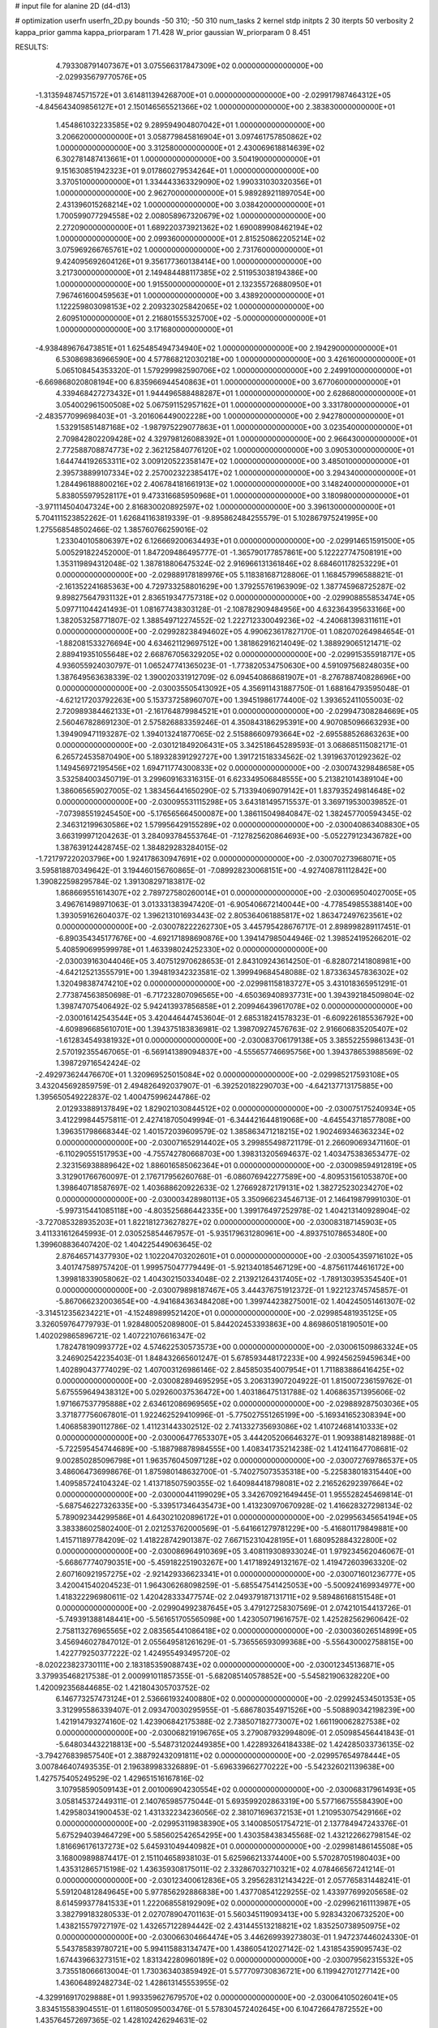 # input file for alanine 2D (d4-d13)

# optimization
userfn       userfn_2D.py
bounds       -50 310; -50 310
num_tasks    2
kernel       stdp
initpts      2 30
iterpts      50
verbosity    2
kappa_prior  gamma
kappa_priorparam 1 71.428
W_prior      gaussian
W_priorparam 0 8.451



RESULTS:
  4.793308791407367E+01  3.075566317847309E+02  0.000000000000000E+00      -2.029935679770576E+05
 -1.313594874571572E+01  3.614811394268700E+01  0.000000000000000E+00      -2.029917987464312E+05
 -4.845643409856127E+01  2.150146565521366E+02  1.000000000000000E+00       2.383830000000000E+01
  1.454861032233585E+02  9.289594904807042E+01  1.000000000000000E+00       3.206620000000000E+01
  3.058779845816904E+01  3.097461757850862E+02  1.000000000000000E+00       3.312580000000000E+01
  2.430069618814639E+02  6.302781487413661E+01  1.000000000000000E+00       3.504190000000000E+01
  9.151630851942323E+01  9.017860279534264E+01  1.000000000000000E+00       3.370510000000000E+01
  1.334443363329090E+02  1.990331030320356E+01  1.000000000000000E+00       2.962700000000000E+01
  5.989289211897054E+00  2.431396015268214E+02  1.000000000000000E+00       3.038420000000000E+01
  1.700599077294558E+02  2.008058967320679E+02  1.000000000000000E+00       2.272090000000000E+01
  1.689220373921362E+02  1.690089908462194E+02  1.000000000000000E+00       2.099360000000000E+01
  2.815250862205214E+02  3.075969266765761E+02  1.000000000000000E+00       2.731760000000000E+01
  9.424095692604126E+01  9.356177360138414E+00  1.000000000000000E+00       3.217300000000000E+01
  2.149484488117385E+02  2.511953038194386E+00  1.000000000000000E+00       1.915500000000000E+01
  2.132355726880950E+01  7.967461600459563E+01  1.000000000000000E+00       3.438920000000000E+01
  1.122259803098153E+02  2.209323025842065E+02  1.000000000000000E+00       2.609510000000000E+01
  2.216801555325700E+02 -5.000000000000000E+01  1.000000000000000E+00       3.171680000000000E+01
 -4.938489676473851E+01  1.625485494734940E+02  1.000000000000000E+00       2.194290000000000E+01
  6.530869836966590E+00  4.577868212030218E+00  1.000000000000000E+00       3.426160000000000E+01
  5.065108454353320E-01  1.579299982590706E+02  1.000000000000000E+00       2.249910000000000E+01
 -6.669868020808194E+00  6.835966944540863E+01  1.000000000000000E+00       3.677060000000000E+01
  4.339468427273432E+01  1.944496588488287E+01  1.000000000000000E+00       2.628680000000000E+01
  3.054002961500508E+02  5.067591152957162E+01  1.000000000000000E+00       3.331780000000000E+01
 -2.483577099698403E+01 -3.201606449002228E+00  1.000000000000000E+00       2.942780000000000E+01
  1.532915851487168E+02 -1.987975229077863E+01  1.000000000000000E+00       3.023540000000000E+01
  2.709842802209428E+02  4.329798126088392E+01  1.000000000000000E+00       2.966430000000000E+01
  2.772588708874773E+02  2.362125840776120E+02  1.000000000000000E+00       3.090530000000000E+01
  1.644744192653311E+02  3.009120522358147E+02  1.000000000000000E+00       3.485010000000000E+01
  2.395738899107334E+02  2.257002322385417E+02  1.000000000000000E+00       3.294340000000000E+01
  1.284496188800216E+02  2.406784181661913E+02  1.000000000000000E+00       3.148240000000000E+01
  5.838055979528117E+01  9.473316685950968E+01  1.000000000000000E+00       3.180980000000000E+01
 -3.971114504047324E+00  2.816830020892597E+02  1.000000000000000E+00       3.396130000000000E+01       5.704111523852262E-01  1.626841163819339E-01      -9.895862484255579E-01  5.102867975241995E+00  1.275568548502466E-02  1.385760766259016E-02
  1.233040105806397E+02  6.126669200634493E+01  0.000000000000000E+00      -2.029914651591500E+05       5.005291822452000E-01  1.847209486495777E-01      -1.365790177857861E+00  5.122227747508191E+00  1.353119894312048E-02  1.387818806475324E-02
  2.916966131361846E+02  8.684601178253229E+01  0.000000000000000E+00      -2.029889178189976E+05       5.118381687128806E-01  1.168457996588821E-01      -2.161352241685363E+00  4.729733258801629E+00  1.379255761963909E-02  1.387745968725287E-02
  9.898275647931132E+01  2.836519347757318E+02  0.000000000000000E+00      -2.029908855853474E+05       5.097711044241493E-01  1.081677438303128E-01      -2.108782909484956E+00  4.632364395633166E+00  1.382053258771807E-02  1.388549712274552E-02
  1.222712330049236E+02 -4.240681398311611E+01  0.000000000000000E+00      -2.029928238494602E+05       4.990623617827170E-01  1.082070264984654E-01      -1.882081533276694E+00  4.634621129697512E+00  1.381862916214049E-02  1.388929065121471E-02
  2.889419351055648E+02  2.668767056329205E+02  0.000000000000000E+00      -2.029915355918717E+05       4.936055924030797E-01  1.065247741365023E-01      -1.773820534750630E+00  4.591097568248035E+00  1.387649563638339E-02  1.390020331912709E-02
  6.094540868681907E+01 -8.276788740828696E+00  0.000000000000000E+00      -2.030035505413092E+05       4.356911431887750E-01  1.688164793595048E-01      -4.621217203792263E+00  5.153737258960707E+00  1.394519861774400E-02  1.393652411055003E-02
  2.720989384462133E+01 -2.161764879984521E+01  0.000000000000000E+00      -2.029947308284669E+05       2.560467828691230E-01  2.575826883359246E-01       4.350843186295391E+00  4.907085096663293E+00  1.394909471193287E-02  1.394013241877065E-02
  2.515886609793664E+02 -2.695588526863263E+00  0.000000000000000E+00      -2.030121849206431E+05       3.342518645289593E-01  3.068685115082171E-01       6.265724535870490E+00  5.189328391292727E+00  1.391721518334562E-02  1.391963701292362E-02
  1.149456972195456E+02  1.694711774300833E+02  0.000000000000000E+00      -2.030074329848658E+05       3.532584003450719E-01  3.299609163316315E-01       6.623349506848555E+00  5.213821014389104E+00  1.386065659027005E-02  1.383456441650290E-02
  5.713394069079142E+01  1.837935249814648E+02  0.000000000000000E+00      -2.030095531115298E+05       3.643181495715537E-01  3.369719530039852E-01      -7.073985519245450E+00 -5.176565664500087E+00  1.386115049840847E-02  1.382457700594345E-02
  2.346312199630586E+02  1.579956429155289E+02  0.000000000000000E+00      -2.030040863408830E+05       3.663199971204263E-01  3.284093784553764E-01      -7.127825620864693E+00 -5.052279123436782E+00  1.387639124428745E-02  1.384829283284015E-02
 -1.721797220203796E+00  1.924178630947691E+02  0.000000000000000E+00      -2.030070273968071E+05       3.595818870349642E-01  3.194460156760865E-01      -7.089928230068151E+00 -4.927408781112842E+00  1.390822598295784E-02  1.391308297183817E-02
  1.868669551614307E+02  2.789727580260014E+01  0.000000000000000E+00      -2.030069504027005E+05       3.496761498971063E-01  3.013331383947420E-01      -6.905406672140044E+00 -4.778549855388140E+00  1.393059162604037E-02  1.396213101693443E-02
  2.805364061885817E+02  1.863472497623561E+02  0.000000000000000E+00      -2.030078222262730E+05       3.445795428676717E-01  2.898998289117451E-01      -6.890354345177676E+00 -4.692171898690876E+00  1.394147985044946E-02  1.398524195266201E-02
  5.408590699599978E+01  1.463398024252330E+02  0.000000000000000E+00      -2.030039163044046E+05       3.407512970628653E-01  2.843109243614250E-01      -6.828072141808981E+00 -4.642125213555791E+00  1.394819342323581E-02  1.399949684548088E-02
  1.873363457836302E+02  1.320498387474210E+02  0.000000000000000E+00      -2.029981158183727E+05       3.431018365951291E-01  2.773874563850698E-01      -6.717232807096565E+00 -4.650369408937731E+00  1.394392184509804E-02  1.398747075406492E-02
  5.942413937856858E+01  2.209946439617078E+02  0.000000000000000E+00      -2.030016142543544E+05       3.420446447453604E-01  2.685318241578323E-01      -6.609226185536792E+00 -4.609896685610701E+00  1.394375183836981E-02  1.398709274576763E-02
  2.916606835205407E+02 -1.612834549381932E+01  0.000000000000000E+00      -2.030083706179138E+05       3.385522559861343E-01  2.570192355467065E-01      -6.569141389094837E+00 -4.555657746695756E+00  1.394378653988569E-02  1.398729716542424E-02
 -2.492973624476670E+01  1.320969525015084E+02  0.000000000000000E+00      -2.029985217593108E+05       3.432045692859759E-01  2.494826492037907E-01      -6.392520182290703E+00 -4.642137713175885E+00  1.395650549222837E-02  1.400475996244786E-02
  2.012933889137849E+02  1.829021030844512E+02  0.000000000000000E+00      -2.030075175240934E+05       3.412299844575811E-01  2.427418705049994E-01      -6.344421644819068E+00 -4.645543718577808E+00  1.396351798668344E-02  1.401572039609579E-02
  1.385863471218215E+02  1.902469346363234E+02  0.000000000000000E+00      -2.030071652914402E+05       3.299855498721179E-01  2.266090693471160E-01      -6.110290551517953E+00 -4.755742780668703E+00  1.398313205694637E-02  1.403475383653477E-02
  2.323156938889642E+02  1.886016585062364E+01  0.000000000000000E+00      -2.030098594912819E+05       3.312901766760097E-01  2.176717956260768E-01      -6.086076942277589E+00 -4.809531561053870E+00  1.398640718587697E-02  1.403688620922633E-02
  1.276692872179131E+02  1.382725230234270E+02  0.000000000000000E+00      -2.030003428980113E+05       3.350966234546713E-01  2.146419879991030E-01      -5.997315441085118E+00 -4.803525686442335E+00  1.399176497252978E-02  1.404213140928904E-02
 -3.727085328935203E+01  1.822181273627827E+02  0.000000000000000E+00      -2.030083187145903E+05       3.411331612645993E-01  2.030525854467957E-01      -5.935179631280961E+00 -4.893751078653480E+00  1.399608836407420E-02  1.404225449063645E-02
  2.876465714377930E+02  1.102204703202601E+01  0.000000000000000E+00      -2.030054359716102E+05       3.401747589757420E-01  1.999575047779449E-01      -5.921340185467129E+00 -4.875611744616172E+00  1.399818339058062E-02  1.404302150334048E-02
  2.213921264317405E+02 -1.789130395354540E+01  0.000000000000000E+00      -2.030079898187467E+05       3.444376751912372E-01  1.922123745745857E-01      -5.867066232003654E+00 -4.941684363484208E+00  1.399744238275001E-02  1.404245051461307E-02
 -3.314512356234221E+01 -4.152489899521420E+01  0.000000000000000E+00      -2.029985481935125E+05       3.326059764779793E-01  1.928480052089800E-01       5.844202453393863E+00  4.869860518190501E+00  1.402029865896721E-02  1.407221076616347E-02
  1.782478190993772E+02  4.574622530573573E+00  0.000000000000000E+00      -2.030061509863324E+05       3.246902542235403E-01  1.848432665601247E-01       5.678593448172233E+00  4.992456259459634E+00  1.402890437774029E-02  1.407003126986146E-02
  2.845850354007954E+01  1.711883886416425E+02  0.000000000000000E+00      -2.030082894695295E+05       3.206313907204922E-01  1.815007236159762E-01       5.675559649438312E+00  5.029260037536472E+00  1.403186475131788E-02  1.406863571395606E-02
  1.971667537795888E+02  2.634612086969565E+02  0.000000000000000E+00      -2.029889287503036E+05       3.371877756067801E-01  1.922462529410996E-01      -5.775027551265199E+00 -5.169341652308394E+00  1.406858390112786E-02  1.411231443302512E-02
  2.741332735693086E+02  1.410724681410333E+02  0.000000000000000E+00      -2.030006477653307E+05       3.444205206646327E-01  1.909388148218988E-01      -5.722595454744689E+00 -5.188798878984555E+00  1.408341735214238E-02  1.412411647708681E-02
  9.002850285096798E+01  1.963576045097128E+02  0.000000000000000E+00      -2.030072769786537E+05       3.486064736998676E-01  1.875980148632700E-01      -5.740275073535318E+00 -5.225838018315440E+00  1.409585724104324E-02  1.413718507590355E-02
  1.640984418798081E+02  2.216526292397664E+02  0.000000000000000E+00      -2.030000441199029E+05       3.342670921649445E-01  1.955528245469814E-01      -5.687546227326335E+00 -5.339517346435473E+00  1.413230970670928E-02  1.416628327298134E-02
  5.789092344299586E+01  4.643021020896172E+01  0.000000000000000E+00      -2.029956345654194E+05       3.383386025802400E-01  2.021253762000569E-01      -5.641661279781229E+00 -5.416801179849881E+00  1.415711897784209E-02  1.418228742901387E-02
  7.667152310428195E+01  1.680952884322800E+02  0.000000000000000E+00      -2.030086964910369E+05       3.408119308933024E-01  1.979234562046067E-01      -5.668677740790351E+00 -5.459182251903267E+00  1.417189249132167E-02  1.419472603963320E-02
  2.607160921957275E+02 -2.921429336623341E+01  0.000000000000000E+00      -2.030071601236777E+05       3.420041540204523E-01  1.964306268098259E-01      -5.685547541425053E+00 -5.500924169934977E+00  1.418322296980611E-02  1.420428333477574E-02
  2.049379187131711E+02  9.589486168151548E+01  0.000000000000000E+00      -2.029904992387645E+05       3.479127258307569E-01  2.074210154413726E-01      -5.749391388148441E+00 -5.561651705565098E+00  1.423050719616757E-02  1.425282562960642E-02
  2.758113276965565E+02  2.083565441086418E+02  0.000000000000000E+00      -2.030036026514899E+05       3.456946027847012E-01  2.055649581261629E-01      -5.736556593099368E+00 -5.556430002758815E+00  1.422779250377222E-02  1.424955493495720E-02
 -8.020223823730111E+00  2.183185359088743E+02  0.000000000000000E+00      -2.030012345136871E+05       3.379935468217538E-01  2.000991011857355E-01      -5.682085140578852E+00 -5.545821906328220E+00  1.420092356844685E-02  1.421804305703752E-02
  6.146773257473124E+01  2.536661932400880E+02  0.000000000000000E+00      -2.029924534501353E+05       3.312995586339407E-01  2.093470030295955E-01      -5.686780354971526E+00 -5.508890342198239E+00  1.421914793274160E-02  1.423906842175388E-02
  2.738507182773007E+02  1.661190062827538E+02  0.000000000000000E+00      -2.030068219196765E+05       3.279087932994809E-01  2.050985456441843E-01      -5.648034432218813E+00 -5.548731202449385E+00  1.422893264184338E-02  1.424285033736135E-02
 -3.794276839857540E+01  2.388792432091811E+02  0.000000000000000E+00      -2.029957654978444E+05       3.007846407493535E-01  2.196389983326889E-01      -5.696339662770222E+00 -5.542326021139638E+00  1.427575405249529E-02  1.429651516167816E-02
  3.107958590509143E+01  2.001006904230554E+02  0.000000000000000E+00      -2.030068317961493E+05       3.058145372449311E-01  2.140765985775044E-01       5.693599202863319E+00  5.577166755584390E+00  1.429580341900453E-02  1.431332234236056E-02
  2.381071696372153E+01  1.210953075429166E+02  0.000000000000000E+00      -2.029953119838390E+05       3.140085051754721E-01  2.137784947243376E-01       5.675294039464729E+00  5.585602542654295E+00  1.430358438345568E-02  1.432122662798154E-02
  1.816696176137273E+02  5.645931049440982E+01  0.000000000000000E+00      -2.029981486145508E+05       3.168009898874417E-01  2.151104658938103E-01       5.625966213374400E+00  5.570287051980403E+00  1.435312865715198E-02  1.436359308175011E-02
  2.332867032710321E+02  4.078466567241214E-01  0.000000000000000E+00      -2.030123400612836E+05       3.295628312143422E-01  2.057765831448241E-01       5.591204812849645E+00  5.977856292886838E+00  1.437708541229255E-02  1.433977699205658E-02
  8.614599377841533E+01  1.222068558192909E+02  0.000000000000000E+00      -2.029962161113987E+05       3.382799183280533E-01  2.027078904701163E-01       5.560345119093413E+00  5.928343206732520E+00  1.438215579727197E-02  1.432657122894442E-02
  2.431445513218821E+02  1.835250738950975E+02  0.000000000000000E+00      -2.030066304664474E+05       3.446269939273803E-01  1.947237446024330E-01       5.543785839780721E+00  5.994115883134747E+00  1.438605412027142E-02  1.431854359095743E-02
  1.674439663273151E+02  1.831342280960189E+02  0.000000000000000E+00      -2.030079562315532E+05       3.735518066613004E-01  1.730363403859492E-01       5.577709730836721E+00  6.119942701277142E+00  1.436064892482734E-02  1.428613145553955E-02
 -4.329916917029888E+01  1.993359627679570E+02  0.000000000000000E+00      -2.030064105026041E+05       3.834515583904551E-01  1.611805095003476E-01       5.578304572402645E+00  6.104726647872552E+00  1.435764572697365E-02  1.428102426294631E-02